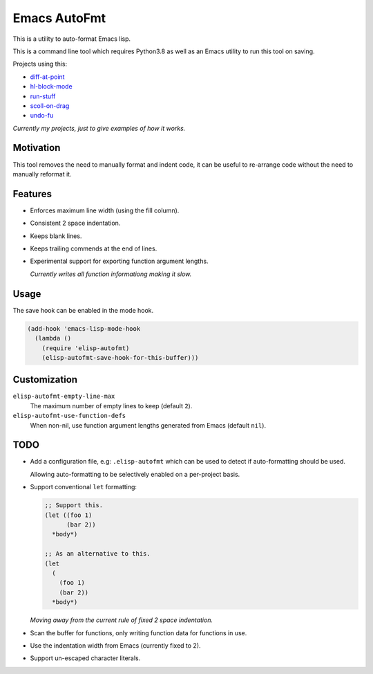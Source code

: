 
Emacs AutoFmt
=============

This is a utility to auto-format Emacs lisp.

This is a command line tool which requires Python3.8 as well as
an Emacs utility to run this tool on saving.

Projects using this:

- `diff-at-point <https://gitlab.com/ideasman42/emacs-diff-at-point>`__
- `hl-block-mode <https://gitlab.com/ideasman42/emacs-hl-block-mode>`__
- `run-stuff <https://gitlab.com/ideasman42/emacs-run-stuff>`__
- `scoll-on-drag <https://gitlab.com/ideasman42/emacs-scroll-on-drag>`__
- `undo-fu <https://gitlab.com/ideasman42/emacs-undo-fu>`__

*Currently my projects, just to give examples of how it works.*


Motivation
----------

This tool removes the need to manually format and indent code,
it can be useful to re-arrange code without the need to manually reformat it.


Features
--------

- Enforces maximum line width (using the fill column).
- Consistent 2 space indentation.
- Keeps blank lines.
- Keeps trailing commends at the end of lines.
- Experimental support for exporting function argument lengths.

  *Currently writes all function informationg making it slow.*


Usage
-----

The save hook can be enabled in the mode hook.

.. code-block:: elisp

   (add-hook 'emacs-lisp-mode-hook
     (lambda ()
       (require 'elisp-autofmt)
       (elisp-autofmt-save-hook-for-this-buffer)))


Customization
-------------

``elisp-autofmt-empty-line-max``
   The maximum number of empty lines to keep (default ``2``).
``elisp-autofmt-use-function-defs``
   When non-nil, use function argument lengths generated from Emacs (default ``nil``).

TODO
----

- Add a configuration file, e.g: ``.elisp-autofmt``
  which can be used to detect if auto-formatting should be used.

  Allowing auto-formatting to be selectively enabled on a per-project basis.
- Support conventional ``let`` formatting:

  .. code-block:: elisp

     ;; Support this.
     (let ((foo 1)
           (bar 2))
       *body*)

     ;; As an alternative to this.
     (let
       (
         (foo 1)
         (bar 2))
       *body*)

  *Moving away from the current rule of fixed 2 space indentation.*

- Scan the buffer for functions, only writing function data for functions in use.
- Use the indentation width from Emacs (currently fixed to 2).
- Support un-escaped character literals.
